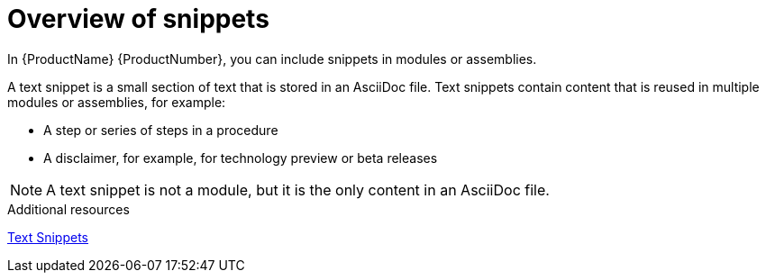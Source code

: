 // Module included in the following assemblies:
//
// assemblies/assembly-pantheon-help.adoc



[id="con_about-snippets_{context}"]
= Overview of snippets
:_module-type: CONCEPT

[role="_abstract"]
In {ProductName} {ProductNumber}, you can include snippets in modules or assemblies.

A text snippet is a small section of text that is stored in an AsciiDoc file. Text snippets contain content that is reused in multiple modules or assemblies, for example:

* A step or series of steps in a procedure
* A disclaimer, for example, for technology preview or beta releases

[NOTE]
====
A text snippet is not a module, but it is the only content in an AsciiDoc file.
====

[role="_additional-resources"]
.Additional resources

link:https://redhat-documentation.github.io/modular-docs/#using-text-snippets[Text Snippets]
